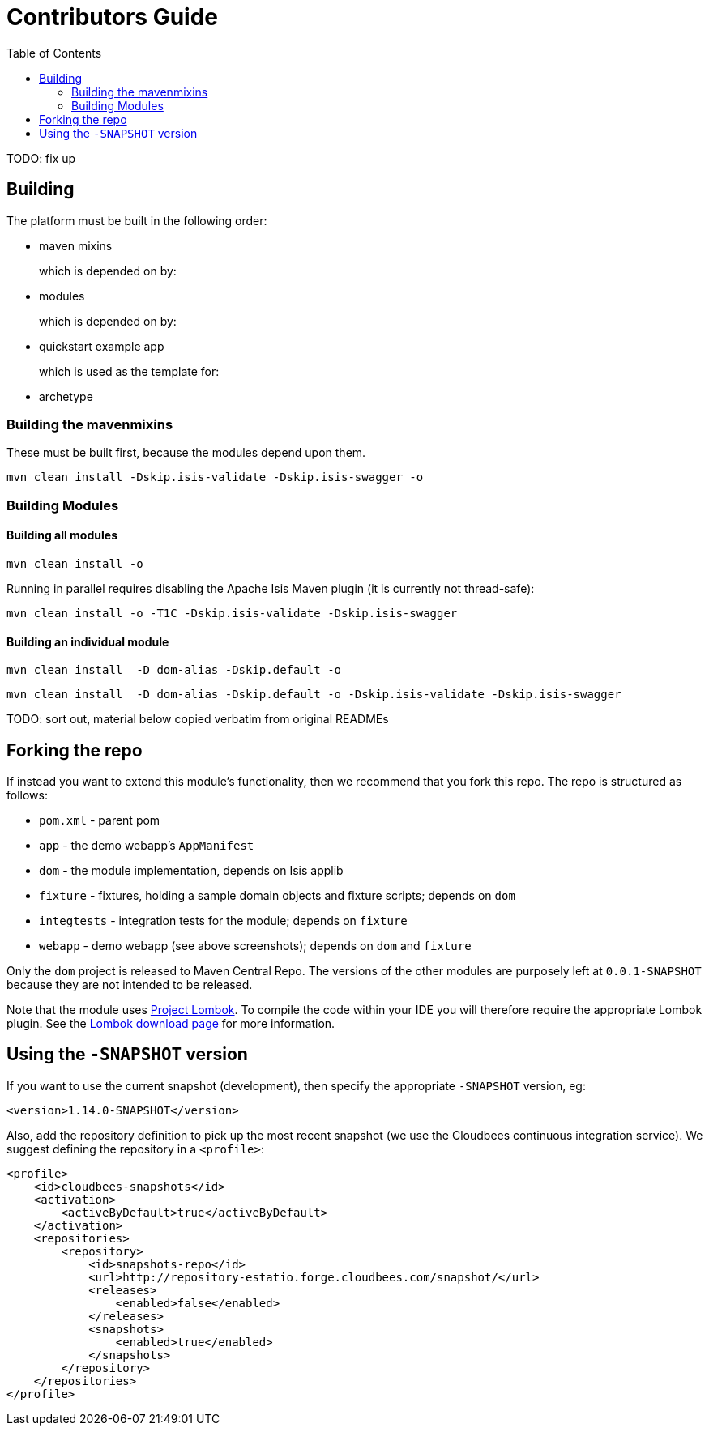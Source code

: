 [[contributors-guide]]
= Contributors Guide
:_basedir: ../../
:_imagesdir: images/
:toc:
:generate_pdf:


TODO: fix up


[[__contributors-guide_building]]
== Building

The platform must be built in the following order:

* maven mixins

+
which is depended on by:

* modules

+
which is depended on by:

* quickstart example app

+
which is used as the template for:

* archetype


[[__contributors-guide_]]
=== Building the mavenmixins

These must be built first, because the modules depend upon them.

[source,bash]
----
mvn clean install -Dskip.isis-validate -Dskip.isis-swagger -o
----


=== Building Modules


==== Building all modules

[source,bash]
----
mvn clean install -o
----

Running in parallel requires disabling the Apache Isis Maven plugin (it is currently not thread-safe):

[source,bash]
----
mvn clean install -o -T1C -Dskip.isis-validate -Dskip.isis-swagger
----

==== Building an individual module


[source,bash]
----
mvn clean install  -D dom-alias -Dskip.default -o
----


[source,bash]
----
mvn clean install  -D dom-alias -Dskip.default -o -Dskip.isis-validate -Dskip.isis-swagger
----


TODO: sort out, material below copied verbatim from original READMEs




== Forking the repo

If instead you want to extend this module's functionality, then we recommend that you fork this repo.  The repo is
structured as follows:

* `pom.xml` - parent pom
* `app` - the demo webapp's `AppManifest`
* `dom` - the module implementation, depends on Isis applib
* `fixture` - fixtures, holding a sample domain objects and fixture scripts; depends on `dom`
* `integtests` - integration tests for the module; depends on `fixture`
* `webapp` - demo webapp (see above screenshots); depends on `dom` and `fixture`

Only the `dom` project is released to Maven Central Repo.  The versions of the other modules are purposely left at
`0.0.1-SNAPSHOT` because they are not intended to be released.

Note that the module uses link:https://projectlombok.org/[Project Lombok].  To compile the code within your IDE you will
therefore require the appropriate Lombok plugin.  See the link:https://projectlombok.org/download.html[Lombok download page] for more information.


== Using the `-SNAPSHOT` version

If you want to use the current snapshot (development), then specify the appropriate `-SNAPSHOT` version, eg:

[source,xml]
----
<version>1.14.0-SNAPSHOT</version>
----

Also, add the repository definition to pick up the most recent snapshot (we use the Cloudbees continuous integration service).
We suggest defining the repository in a `<profile>`:


[source,xml]
----
<profile>
    <id>cloudbees-snapshots</id>
    <activation>
        <activeByDefault>true</activeByDefault>
    </activation>
    <repositories>
        <repository>
            <id>snapshots-repo</id>
            <url>http://repository-estatio.forge.cloudbees.com/snapshot/</url>
            <releases>
                <enabled>false</enabled>
            </releases>
            <snapshots>
                <enabled>true</enabled>
            </snapshots>
        </repository>
    </repositories>
</profile>
----



